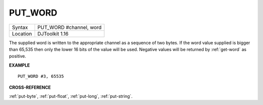 ..  _put-word:

PUT\_WORD
=========

+----------+-------------------------------------------------------------------+
| Syntax   | PUT\_WORD #channel, word                                          |
+----------+-------------------------------------------------------------------+
| Location | DJToolkit 1.16                                                    |
+----------+-------------------------------------------------------------------+

The supplied word is written to the appropriate channel as a sequence of two bytes. If the word value supplied is bigger than 65,535 then only the lower 16 bits of the value will be used. Negative values will be returned by :ref:`get-word` as positive.

**EXAMPLE**

::

    PUT_WORD #3, 65535


**CROSS-REFERENCE**

:ref:`put-byte`, :ref:`put-float`, :ref:`put-long`, :ref:`put-string`.
